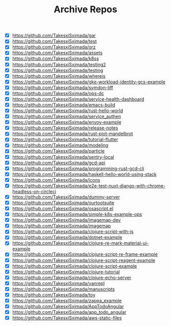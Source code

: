 #+TITLE: Archive Repos

- [X] https://github.com/TakesxiSximada/gar
- [X] https://github.com/TakesxiSximada/test
- [X] https://github.com/TakesxiSximada/orz
- [X] https://github.com/TakesxiSximada/assets
- [X] https://github.com/TakesxiSximada/k8ss
- [X] https://github.com/TakesxiSximada/testing2
- [X] https://github.com/TakesxiSximada/testing
- [X] https://github.com/TakesxiSximada/whereis
- [X] https://github.com/TakesxiSximada/gke-workload-identity-gcs-example
- [X] https://github.com/TakesxiSximada/symdon-liff
- [X] https://github.com/TakesxiSximada/ops-dc
- [X] https://github.com/TakesxiSximada/service-health-dashboard
- [X] https://github.com/TakesxiSximada/emacs-build
- [X] https://github.com/TakesxiSximada/rust-hello-world
- [X] https://github.com/TakesxiSximada/service_authen
- [X] https://github.com/TakesxiSximada/envoy-example
- [X] https://github.com/TakesxiSximada/release-notes
- [X] https://github.com/TakesxiSximada/rust-plot-mandelbrot
- [X] https://github.com/TakesxiSximada/tutorial-flutter
- [X] https://github.com/TakesxiSximada/modeling
- [X] https://github.com/TakesxiSximada/particle
- [X] https://github.com/TakesxiSximada/sentry-local
- [X] https://github.com/TakesxiSximada/gcd-api
- [X] https://github.com/TakesxiSximada/programming-rust-gcd-cli
- [X] https://github.com/TakesxiSximada/haskell-hello-world-using-stack
- [X] https://github.com/TakesxiSximada/icons
- [X] https://github.com/TakesxiSximada/e2e-test-nuxt-django-with-chrome-headless-on-circleci
- [X] https://github.com/TakesxiSximada/dummy-server
- [X] https://github.com/TakesxiSximada/ourtootsuite
- [X] https://github.com/TakesxiSximada/osascript.el
- [X] https://github.com/TakesxiSximada/simple-k8s-example-ops
- [X] https://github.com/TakesxiSximada/imagemap-dev
- [X] https://github.com/TakesxiSximada/imagemap
- [X] https://github.com/TakesxiSximada/clojure-script-with-js
- [X] https://github.com/TakesxiSximada/dotnet-example
- [X] https://github.com/TakesxiSximada/clojure-re-mark-material-ui-example
- [X] https://github.com/TakesxiSximada/clojure-script-re-frame-example
- [X] https://github.com/TakesxiSximada/clojure-script-reagent-example
- [X] https://github.com/TakesxiSximada/clojure-script-example
- [X] https://github.com/TakesxiSximada/clojure-tutorial
- [X] https://github.com/TakesxiSximada/clojure-echo-server
- [X] https://github.com/TakesxiSximada/yanrepl
- [X] https://github.com/TakesxiSximada/manuscripts
- [X] https://github.com/TakesxiSximada/toy
- [X] https://github.com/TakesxiSximada/zappa_example
- [X] https://github.com/TakesxiSximada/AppTodoAngular
- [X] https://github.com/TakesxiSximada/app_todo_angular
- [X] https://github.com/TakesxiSximada/aws-static-files
